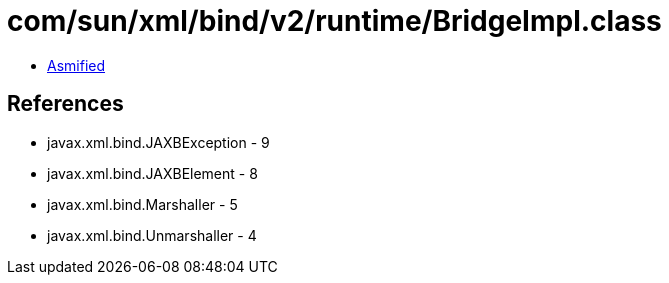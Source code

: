 = com/sun/xml/bind/v2/runtime/BridgeImpl.class

 - link:BridgeImpl-asmified.java[Asmified]

== References

 - javax.xml.bind.JAXBException - 9
 - javax.xml.bind.JAXBElement - 8
 - javax.xml.bind.Marshaller - 5
 - javax.xml.bind.Unmarshaller - 4

